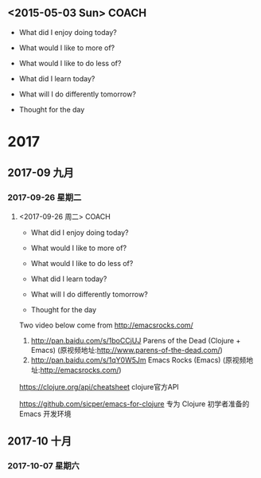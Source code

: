 ﻿** <2015-05-03 Sun>                                                             :COACH:
 - What did I enjoy doing today?

 - What would I like to more of?

 - What would I like to do less of?

 - What did I learn today?

 - What will I do differently tomorrow?

 - Thought for the day
* 2017
** 2017-09 九月
*** 2017-09-26 星期二
**** <2017-09-26 周二>                                             :COACH: 
 - What did I enjoy doing today?

 - What would I like to more of?

 - What would I like to do less of?

 - What did I learn today?

 - What will I do differently tomorrow?

 - Thought for the day

Two video below come from http://emacsrocks.com/

1. http://pan.baidu.com/s/1boCCjUJ  Parens of the Dead (Clojure + Emacs) (原视频地址:http://www.parens-of-the-dead.com/)
2. http://pan.baidu.com/s/1qY0W5Jm  Emacs Rocks (Emacs) (原视频地址:http://emacsrocks.com/)

https://clojure.org/api/cheatsheet  clojure官方API

https://github.com/sicper/emacs-for-clojure  专为 Clojure 初学者准备的 Emacs 开发环境
** 2017-10 十月
*** 2017-10-07 星期六

